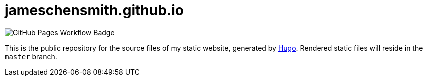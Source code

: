 = jameschensmith.github.io

image::https://github.com/jameschensmith/jameschensmith.github.io/workflows/GitHub%20Pages/badge.svg[GitHub Pages Workflow Badge]

This is the public repository for the source files of my static website, generated by https://GoHugo.io/[Hugo]. Rendered static files will reside in the `master` branch.
